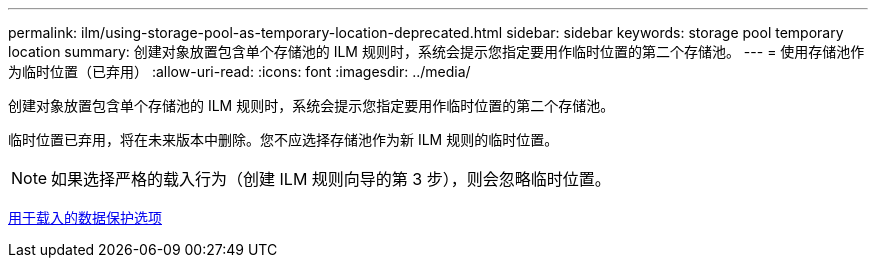 ---
permalink: ilm/using-storage-pool-as-temporary-location-deprecated.html 
sidebar: sidebar 
keywords: storage pool temporary location 
summary: 创建对象放置包含单个存储池的 ILM 规则时，系统会提示您指定要用作临时位置的第二个存储池。 
---
= 使用存储池作为临时位置（已弃用）
:allow-uri-read: 
:icons: font
:imagesdir: ../media/


[role="lead"]
创建对象放置包含单个存储池的 ILM 规则时，系统会提示您指定要用作临时位置的第二个存储池。

临时位置已弃用，将在未来版本中删除。您不应选择存储池作为新 ILM 规则的临时位置。


NOTE: 如果选择严格的载入行为（创建 ILM 规则向导的第 3 步），则会忽略临时位置。

xref:data-protection-options-for-ingest.adoc[用于载入的数据保护选项]
